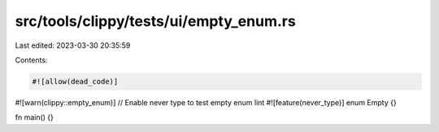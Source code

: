src/tools/clippy/tests/ui/empty_enum.rs
=======================================

Last edited: 2023-03-30 20:35:59

Contents:

.. code-block:: rs

    #![allow(dead_code)]
#![warn(clippy::empty_enum)]
// Enable never type to test empty enum lint
#![feature(never_type)]
enum Empty {}

fn main() {}


